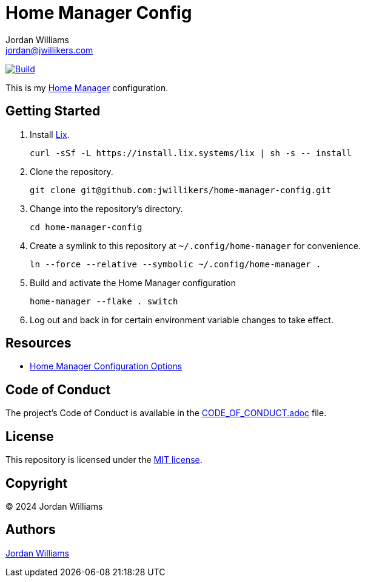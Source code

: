 = Home Manager Config
Jordan Williams <jordan@jwillikers.com>
:experimental:
:icons: font
ifdef::env-github[]
:tip-caption: :bulb:
:note-caption: :information_source:
:important-caption: :heavy_exclamation_mark:
:caution-caption: :fire:
:warning-caption: :warning:
endif::[]
:Home-Manager: https://nix-community.github.io/home-manager/[Home Manager]

image:https://github.com/jwillikers/home-manager-config/actions/workflows/build.yaml/badge.svg[Build, link=https://github.com/jwillikers/home-manager-config/actions/workflows/build.yaml]

This is my {Home-Manager} configuration.

== Getting Started

. Install https://lix.systems[Lix].
+
[,sh]
----
curl -sSf -L https://install.lix.systems/lix | sh -s -- install
----

. Clone the repository.
+
[,sh]
----
git clone git@github.com:jwillikers/home-manager-config.git
----

. Change into the repository's directory.
+
[,sh]
----
cd home-manager-config
----

. Create a symlink to this repository at `~/.config/home-manager` for convenience.
+
[,sh]
----
ln --force --relative --symbolic ~/.config/home-manager .
----

. Build and activate the Home Manager configuration
+
[,sh]
----
home-manager --flake . switch
----

. Log out and back in for certain environment variable changes to take effect.

== Resources

* https://nix-community.github.io/home-manager/options.xhtml[Home Manager Configuration Options]

== Code of Conduct

The project's Code of Conduct is available in the link:CODE_OF_CONDUCT.adoc[] file.

== License

This repository is licensed under the link:LICENSE[MIT license].

== Copyright

© 2024 Jordan Williams

== Authors

mailto:{email}[{author}]
